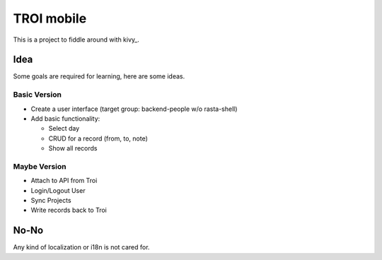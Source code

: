 #################################################################################
TROI mobile
#################################################################################

This is a project to fiddle around with kivy_.

Idea
====

Some goals are required for learning, here are some ideas.

Basic Version
-------------

* Create a user interface (target group: backend-people w/o rasta-shell)
* Add basic functionality:

  * Select day
  * CRUD for a record (from, to, note)
  * Show all records


Maybe Version
-------------

* Attach to API from Troi
* Login/Logout User
* Sync Projects
* Write records back to Troi


No-No
=====

Any kind of localization or i18n is not cared for.


.. _kivy:: http://www.kivy.org/
